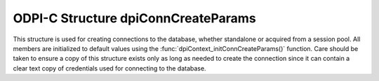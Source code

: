 .. _dpiConnCreateParams:

ODPI-C Structure dpiConnCreateParams
------------------------------------

This structure is used for creating connections to the database, whether
standalone or acquired from a session pool. All members are initialized to
default values using the :func:`dpiContext_initConnCreateParams()` function.
Care should be taken to ensure a copy of this structure exists only as long as
needed to create the connection since it can contain a clear text copy of
credentials used for connecting to the database.

.. member:: dpiAuthMode dpiConnCreateParams.authMode

    Specifies the mode used for authorizing connections. It is expected to be
    one or more of the values from the enumeration
    :ref:`dpiAuthMode<dpiAuthMode>`, OR'ed together. The default value is
    DPI_MODE_AUTH_DEFAULT.

.. member:: const char \* dpiConnCreateParams.connectionClass

    Specifies the connection class to use when connecting to the database. This
    is used with DRCP (database resident connection pooling) or to further
    subdivide a session pool. It is expected to be NULL (meaning that no
    connection class will be set) or a byte string in the encoding used for
    CHAR data.  The default value is NULL.

.. member:: uint32_t dpiConnCreateParams.connectionClassLength

    Specifies the length of the
    :member:`dpiConnCreateParams.connectionClass` member, in bytes. The
    default value is 0.

.. member:: dpiPurity dpiConnCreateParams.purity

    Specifies the level of purity required when creating a connection using a
    connection class.  It is expected to be one of the values from the
    enumeration :ref:`dpiPurity<dpiPurity>`. The default value is
    DPI_PURITY_DEFAULT.

.. member:: const char \* dpiConnCreateParams.newPassword

    Specifies the new password to set when creating a connection. This value
    is only used when creating a standalone connection. It is expected to be
    NULL or a byte string in the encoding used for CHAR data. The default value
    of this member is NULL. If specified, the password for the user is changed
    when the connection is created (useful when the password has expired and a
    session cannot be established without changing the password).

.. member:: uint32_t dpiConnCreateParams.newPasswordLength

    Specifies the length of the :member:`dpiConnCreateParams.newPassword`
    member, in bytes. The default value is 0.

.. member:: dpiAppContext \*dpiConnCreateParams.appContext

    Specifies the application context that will be set when the connection is
    created. This value is only used when creating standalone connections. It
    is expected to be NULL or an array of :ref:`dpiAppContext<dpiAppContext>`
    structures. The context specified here can be used in logon triggers, for
    example. The default value is NULL.

.. member:: uint32_t dpiConnCreateParams.numAppContext

    Specifies the number of elements found in the
    :member:`dpiConnCreateParams.appContext` member. The default value is 0.

.. member:: int dpiConnCreateParams.externalAuth

    Specifies whether external authentication should be used to create the
    connection. If this value is 0, the user name and password values must be
    specified in the call to :func:`dpiConn_create()`; otherwise, the user
    name and password values must be zero length or NULL. The default value is
    0.

.. member:: void \* dpiConnCreateParams.externalHandle

    Specifies an OCI service context handle created externally that will be
    used instead of creating a connection from scratch. The default value is
    NULL. Note that this connection depends on the external handle remaining
    valid for the lifetime of this connection. Unlike regular connections,
    no attempt is made to rollback any outstanding transaction or close any
    open statements, objects and LOBs when the last reference to this
    connection is released.

.. member:: dpiPool \* dpiConnCreateParams.pool

    Specifies the session pool from which to acquire a connection or NULL if
    a standalone connection should be created. The default value is NULL. If
    the method :func:`dpiPool_acquireConnection()` is being called, this value
    is ignored.

.. member:: const char \* dpiConnCreateParams.tag

    Specifies the tag to use when acquiring a connection from a session pool.
    This member is ignored when creating a standalone connection. If specified,
    the tag restricts the type of session that can be returned to those with
    that tag or a NULL tag. If the member
    :member:`dpiConnCreateParams.matchAnyTag` is set, however, any session can
    be returned if no matching sessions are found.

    The value is expected to be NULL (any session can be returned) or a byte
    string in the encoding used for CHAR data. The default value is NULL. If
    specified, the value should be one or more properties (specified in the
    form `key=value`) separated by semicolons.

.. member:: uint32_t dpiConnCreateParams.tagLength

    Specifies the length of the :member:`dpiConnCreateParams.tag` member, in
    bytes. The default value is 0.

.. member:: int dpiConnCreateParams.matchAnyTag

    Specifies whether any tagged session should be accepted when acquiring a
    connection from a session pool, if no connection using the tag specified
    in the :member:`dpiConnCreateParams.tag` is available. This value is only
    used when acquiring a connection from a session pool. The default value is
    0.

.. member:: const char \* dpiConnCreateParams.outTag

    Specifies the tag of the connection that was acquired from a session pool,
    or NULL if the session was not tagged. This member is left untouched when
    creating a standalone connection and is filled in only if the connection
    acquired from the session pool was tagged. If filled in, it is a byte
    string in the encoding used for CHAR data.

.. member:: uint32_t dpiConnCreateParams.outTagLength

    Specifies the length of the :member:`dpiConnCreateParams.outTag`
    member, in bytes.

.. member:: int dpiConnCreateParams.outTagFound

    Specifies if the connection created used the tag specified by the
    :member:`dpiConnCreateParams.tag` member. It is only filled in if the
    connection was acquired from a session pool and a tag was initially
    specified.

.. member:: dpiShardingKeyColumn \*dpiConnCreateParams.shardingKeyColumns

    Specifies an array of :ref:`dpiShardingKeyColumn<dpiShardingKeyColumn>`
    structures which are used to identify which database shard should be
    connected to. The number of elements in the array is assumed to contain at
    least :member:`dpiConnCreateParams.numShardingKeyColumns` elements.

.. member:: uint8_t dpiConnCreateParams.numShardingKeyColumns

    Specifies the number of elements in the array of sharding key columns found
    in the member :member:`dpiConnCreateParams.shardingKeyColumns`.

.. member:: dpiShardingKeyColumn \*dpiConnCreateParams.superShardingKeyColumns

    Specifies an array of :ref:`dpiShardingKeyColumn<dpiShardingKeyColumn>`
    structures which are used to identify which database shard should be
    connected to. The number of elements in the array is assumed to contain at
    least :member:`dpiConnCreateParams.numSuperShardingKeyColumns` elements.

.. member:: uint8_t dpiConnCreateParams.numSuperShardingKeyColumns

    Specifies the number of elements in the array of sharding key columns found
    in the member :member:`dpiConnCreateParams.superShardingKeyColumns`.

.. member:: int dpiConnCreateParams.outNewSession

    Specifies if the connection created was newly created by the session pool
    and has never been acquired from the pool (1) or not (0). It is only filled
    in if the connection was acquired from a session pool.

